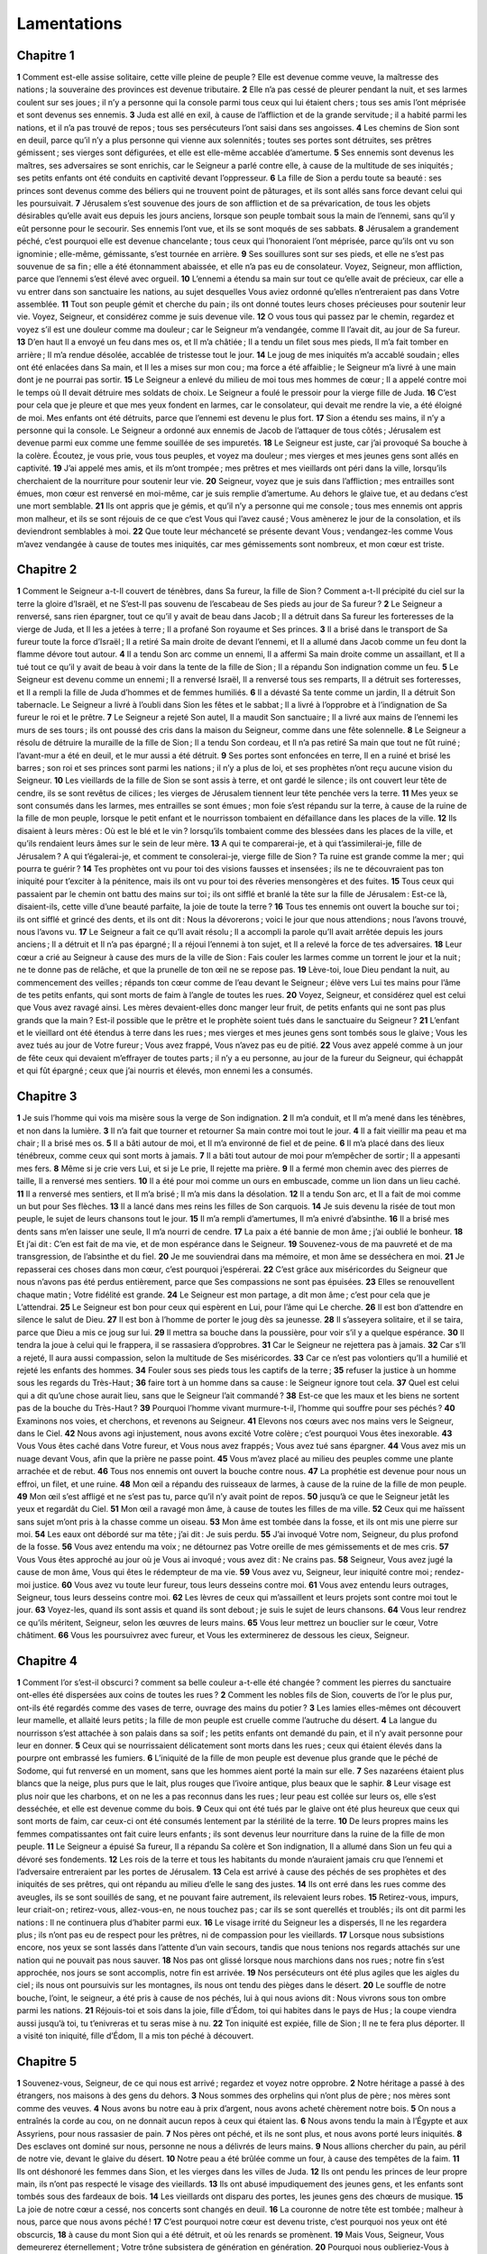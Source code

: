 Lamentations
============

Chapitre 1
----------

**1** Comment est-elle assise solitaire, cette ville pleine de peuple ? Elle est devenue comme veuve, la maîtresse des nations ; la souveraine des provinces est devenue tributaire.
**2** Elle n’a pas cessé de pleurer pendant la nuit, et ses larmes coulent sur ses joues ; il n’y a personne qui la console parmi tous ceux qui lui étaient chers ; tous ses amis l’ont méprisée et sont devenus ses ennemis.
**3** Juda est allé en exil, à cause de l’affliction et de la grande servitude ; il a habité parmi les nations, et il n’a pas trouvé de repos ; tous ses persécuteurs l’ont saisi dans ses angoisses.
**4** Les chemins de Sion sont en deuil, parce qu’il n’y a plus personne qui vienne aux solennités ; toutes ses portes sont détruites, ses prêtres gémissent ; ses vierges sont défigurées, et elle est elle-même accablée d’amertume.
**5** Ses ennemis sont devenus les maîtres, ses adversaires se sont enrichis, car le Seigneur a parlé contre elle, à cause de la multitude de ses iniquités ; ses petits enfants ont été conduits en captivité devant l’oppresseur.
**6** La fille de Sion a perdu toute sa beauté : ses princes sont devenus comme des béliers qui ne trouvent point de pâturages, et ils sont allés sans force devant celui qui les poursuivait.
**7** Jérusalem s’est souvenue des jours de son affliction et de sa prévarication, de tous les objets désirables qu’elle avait eus depuis les jours anciens, lorsque son peuple tombait sous la main de l’ennemi, sans qu’il y eût personne pour le secourir. Ses ennemis l’ont vue, et ils se sont moqués de ses sabbats.
**8** Jérusalem a grandement péché, c’est pourquoi elle est devenue chancelante ; tous ceux qui l’honoraient l’ont méprisée, parce qu’ils ont vu son ignominie ; elle-même, gémissante, s’est tournée en arrière.
**9** Ses souillures sont sur ses pieds, et elle ne s’est pas souvenue de sa fin ; elle a été étonnamment abaissée, et elle n’a pas eu de consolateur. Voyez, Seigneur, mon affliction, parce que l’ennemi s’est élevé avec orgueil.
**10** L’ennemi a étendu sa main sur tout ce qu’elle avait de précieux, car elle a vu entrer dans son sanctuaire les nations, au sujet desquelles Vous aviez ordonné qu’elles n’entreraient pas dans Votre assemblée.
**11** Tout son peuple gémit et cherche du pain ; ils ont donné toutes leurs choses précieuses pour soutenir leur vie. Voyez, Seigneur, et considérez comme je suis devenue vile.
**12** O vous tous qui passez par le chemin, regardez et voyez s’il est une douleur comme ma douleur ; car le Seigneur m’a vendangée, comme Il l’avait dit, au jour de Sa fureur.
**13** D’en haut Il a envoyé un feu dans mes os, et Il m’a châtiée ; Il a tendu un filet sous mes pieds, Il m’a fait tomber en arrière ; Il m’a rendue désolée, accablée de tristesse tout le jour.
**14** Le joug de mes iniquités m’a accablé soudain ; elles ont été enlacées dans Sa main, et Il les a mises sur mon cou ; ma force a été affaiblie ; le Seigneur m’a livré à une main dont je ne pourrai pas sortir.
**15** Le Seigneur a enlevé du milieu de moi tous mes hommes de cœur ; Il a appelé contre moi le temps où Il devait détruire mes soldats de choix. Le Seigneur a foulé le pressoir pour la vierge fille de Juda.
**16** C’est pour cela que je pleure et que mes yeux fondent en larmes, car le consolateur, qui devait me rendre la vie, a été éloigné de moi. Mes enfants ont été détruits, parce que l’ennemi est devenu le plus fort.
**17** Sion a étendu ses mains, il n’y a personne qui la console. Le Seigneur a ordonné aux ennemis de Jacob de l’attaquer de tous côtés ; Jérusalem est devenue parmi eux comme une femme souillée de ses impuretés.
**18** Le Seigneur est juste, car j’ai provoqué Sa bouche à la colère. Écoutez, je vous prie, vous tous peuples, et voyez ma douleur ; mes vierges et mes jeunes gens sont allés en captivité.
**19** J’ai appelé mes amis, et ils m’ont trompée ; mes prêtres et mes vieillards ont péri dans la ville, lorsqu’ils cherchaient de la nourriture pour soutenir leur vie.
**20** Seigneur, voyez que je suis dans l’affliction ; mes entrailles sont émues, mon cœur est renversé en moi-même, car je suis remplie d’amertume. Au dehors le glaive tue, et au dedans c’est une mort semblable.
**21** Ils ont appris que je gémis, et qu’il n’y a personne qui me console ; tous mes ennemis ont appris mon malheur, et ils se sont réjouis de ce que c’est Vous qui l’avez causé ; Vous amènerez le jour de la consolation, et ils deviendront semblables à moi.
**22** Que toute leur méchanceté se présente devant Vous ; vendangez-les comme Vous m’avez vendangée à cause de toutes mes iniquités, car mes gémissements sont nombreux, et mon cœur est triste.

Chapitre 2
----------

**1** Comment le Seigneur a-t-Il couvert de ténèbres, dans Sa fureur, la fille de Sion ? Comment a-t-Il précipité du ciel sur la terre la gloire d’Israël, et ne S’est-Il pas souvenu de l’escabeau de Ses pieds au jour de Sa fureur ?
**2** Le Seigneur a renversé, sans rien épargner, tout ce qu’il y avait de beau dans Jacob ; Il a détruit dans Sa fureur les forteresses de la vierge de Juda, et Il les a jetées à terre ; Il a profané Son royaume et Ses princes.
**3** Il a brisé dans le transport de Sa fureur toute la force d’Israël ; Il a retiré Sa main droite de devant l’ennemi, et Il a allumé dans Jacob comme un feu dont la flamme dévore tout autour.
**4** Il a tendu Son arc comme un ennemi, Il a affermi Sa main droite comme un assaillant, et Il a tué tout ce qu’il y avait de beau à voir dans la tente de la fille de Sion ; Il a répandu Son indignation comme un feu.
**5** Le Seigneur est devenu comme un ennemi ; Il a renversé Israël, Il a renversé tous ses remparts, Il a détruit ses forteresses, et Il a rempli la fille de Juda d’hommes et de femmes humiliés.
**6** Il a dévasté Sa tente comme un jardin, Il a détruit Son tabernacle. Le Seigneur a livré à l’oubli dans Sion les fêtes et le sabbat ; Il a livré à l’opprobre et à l’indignation de Sa fureur le roi et le prêtre.
**7** Le Seigneur a rejeté Son autel, Il a maudit Son sanctuaire ; Il a livré aux mains de l’ennemi les murs de ses tours ; ils ont poussé des cris dans la maison du Seigneur, comme dans une fête solennelle.
**8** Le Seigneur a résolu de détruire la muraille de la fille de Sion ; Il a tendu Son cordeau, et Il n’a pas retiré Sa main que tout ne fût ruiné ; l’avant-mur a été en deuil, et le mur aussi a été détruit.
**9** Ses portes sont enfoncées en terre, Il en a ruiné et brisé les barres ; son roi et ses princes sont parmi les nations ; il n’y a plus de loi, et ses prophètes n’ont reçu aucune vision du Seigneur.
**10** Les vieillards de la fille de Sion se sont assis à terre, et ont gardé le silence ; ils ont couvert leur tête de cendre, ils se sont revêtus de cilices ; les vierges de Jérusalem tiennent leur tête penchée vers la terre.
**11** Mes yeux se sont consumés dans les larmes, mes entrailles se sont émues ; mon foie s’est répandu sur la terre, à cause de la ruine de la fille de mon peuple, lorsque le petit enfant et le nourrisson tombaient en défaillance dans les places de la ville.
**12** Ils disaient à leurs mères : Où est le blé et le vin ? lorsqu’ils tombaient comme des blessées dans les places de la ville, et qu’ils rendaient leurs âmes sur le sein de leur mère.
**13** A qui te comparerai-je, et à qui t’assimilerai-je, fille de Jérusalem ? A qui t’égalerai-je, et comment te consolerai-je, vierge fille de Sion ? Ta ruine est grande comme la mer ; qui pourra te guérir ?
**14** Tes prophètes ont vu pour toi des visions fausses et insensées ; ils ne te découvraient pas ton iniquité pour t’exciter à la pénitence, mais ils ont vu pour toi des rêveries mensongères et des fuites.
**15** Tous ceux qui passaient par le chemin ont battu des mains sur toi ; ils ont sifflé et branlé la tête sur la fille de Jérusalem : Est-ce là, disaient-ils, cette ville d’une beauté parfaite, la joie de toute la terre ?
**16** Tous tes ennemis ont ouvert la bouche sur toi ; ils ont sifflé et grincé des dents, et ils ont dit : Nous la dévorerons ; voici le jour que nous attendions ; nous l’avons trouvé, nous l’avons vu.
**17** Le Seigneur a fait ce qu’Il avait résolu ; Il a accompli la parole qu’Il avait arrêtée depuis les jours anciens ; Il a détruit et Il n’a pas épargné ; Il a réjoui l’ennemi à ton sujet, et Il a relevé la force de tes adversaires.
**18** Leur cœur a crié au Seigneur à cause des murs de la ville de Sion : Fais couler les larmes comme un torrent le jour et la nuit ; ne te donne pas de relâche, et que la prunelle de ton œil ne se repose pas.
**19** Lève-toi, loue Dieu pendant la nuit, au commencement des veilles ; répands ton cœur comme de l’eau devant le Seigneur ; élève vers Lui tes mains pour l’âme de tes petits enfants, qui sont morts de faim à l’angle de toutes les rues.
**20** Voyez, Seigneur, et considérez quel est celui que Vous avez ravagé ainsi. Les mères devaient-elles donc manger leur fruit, de petits enfants qui ne sont pas plus grands que la main ? Est-il possible que le prêtre et le prophète soient tués dans le sanctuaire du Seigneur ?
**21** L’enfant et le vieillard ont été étendus à terre dans les rues ; mes vierges et mes jeunes gens sont tombés sous le glaive ; Vous les avez tués au jour de Votre fureur ; Vous avez frappé, Vous n’avez pas eu de pitié.
**22** Vous avez appelé comme à un jour de fête ceux qui devaient m’effrayer de toutes parts ; il n’y a eu personne, au jour de la fureur du Seigneur, qui échappât et qui fût épargné ; ceux que j’ai nourris et élevés, mon ennemi les a consumés.

Chapitre 3
----------

**1** Je suis l’homme qui vois ma misère sous la verge de Son indignation.
**2** Il m’a conduit, et Il m’a mené dans les ténèbres, et non dans la lumière.
**3** Il n’a fait que tourner et retourner Sa main contre moi tout le jour.
**4** Il a fait vieillir ma peau et ma chair ; Il a brisé mes os.
**5** Il a bâti autour de moi, et Il m’a environné de fiel et de peine.
**6** Il m’a placé dans des lieux ténébreux, comme ceux qui sont morts à jamais.
**7** Il a bâti tout autour de moi pour m’empêcher de sortir ; Il a appesanti mes fers.
**8** Même si je crie vers Lui, et si je Le prie, Il rejette ma prière.
**9** Il a fermé mon chemin avec des pierres de taille, Il a renversé mes sentiers.
**10** Il a été pour moi comme un ours en embuscade, comme un lion dans un lieu caché.
**11** Il a renversé mes sentiers, et Il m’a brisé ; Il m’a mis dans la désolation.
**12** Il a tendu Son arc, et Il a fait de moi comme un but pour Ses flèches.
**13** Il a lancé dans mes reins les filles de Son carquois.
**14** Je suis devenu la risée de tout mon peuple, le sujet de leurs chansons tout le jour.
**15** Il m’a rempli d’amertumes, Il m’a enivré d’absinthe.
**16** Il a brisé mes dents sans m’en laisser une seule, Il m’a nourri de cendre.
**17** La paix a été bannie de mon âme ; j’ai oublié le bonheur.
**18** Et j’ai dit : C’en est fait de ma vie, et de mon espérance dans le Seigneur.
**19** Souvenez-vous de ma pauvreté et de ma transgression, de l’absinthe et du fiel.
**20** Je me souviendrai dans ma mémoire, et mon âme se desséchera en moi.
**21** Je repasserai ces choses dans mon cœur, c’est pourquoi j’espérerai.
**22** C’est grâce aux miséricordes du Seigneur que nous n’avons pas été perdus entièrement, parce que Ses compassions ne sont pas épuisées.
**23** Elles se renouvellent chaque matin ; Votre fidélité est grande.
**24** Le Seigneur est mon partage, a dit mon âme ; c’est pour cela que je L’attendrai.
**25** Le Seigneur est bon pour ceux qui espèrent en Lui, pour l’âme qui Le cherche.
**26** Il est bon d’attendre en silence le salut de Dieu.
**27** Il est bon à l’homme de porter le joug dès sa jeunesse.
**28** Il s’asseyera solitaire, et il se taira, parce que Dieu a mis ce joug sur lui.
**29** Il mettra sa bouche dans la poussière, pour voir s’il y a quelque espérance.
**30** Il tendra la joue à celui qui le frappera, il se rassasiera d’opprobres.
**31** Car le Seigneur ne rejettera pas à jamais.
**32** Car s’Il a rejeté, Il aura aussi compassion, selon la multitude de Ses miséricordes.
**33** Car ce n’est pas volontiers qu’Il a humilié et rejeté les enfants des hommes.
**34** Fouler sous ses pieds tous les captifs de la terre ;
**35** refuser la justice à un homme sous les regards du Très-Haut ;
**36** faire tort à un homme dans sa cause : le Seigneur ignore tout cela.
**37** Quel est celui qui a dit qu’une chose aurait lieu, sans que le Seigneur l’ait commandé ?
**38** Est-ce que les maux et les biens ne sortent pas de la bouche du Très-Haut ?
**39** Pourquoi l’homme vivant murmure-t-il, l’homme qui souffre pour ses péchés ?
**40** Examinons nos voies, et cherchons, et revenons au Seigneur.
**41** Elevons nos cœurs avec nos mains vers le Seigneur, dans le Ciel.
**42** Nous avons agi injustement, nous avons excité Votre colère ; c’est pourquoi Vous êtes inexorable.
**43** Vous Vous êtes caché dans Votre fureur, et Vous nous avez frappés ; Vous avez tué sans épargner.
**44** Vous avez mis un nuage devant Vous, afin que la prière ne passe point.
**45** Vous m’avez placé au milieu des peuples comme une plante arrachée et de rebut.
**46** Tous nos ennemis ont ouvert la bouche contre nous.
**47** La prophétie est devenue pour nous un effroi, un filet, et une ruine.
**48** Mon œil a répandu des ruisseaux de larmes, à cause de la ruine de la fille de mon peuple.
**49** Mon œil s’est affligé et ne s’est pas tu, parce qu’il n’y avait point de repos.
**50** jusqu’à ce que le Seigneur jetât les yeux et regardât du Ciel.
**51** Mon œil a ravagé mon âme, à cause de toutes les filles de ma ville.
**52** Ceux qui me haïssent sans sujet m’ont pris à la chasse comme un oiseau.
**53** Mon âme est tombée dans la fosse, et ils ont mis une pierre sur moi.
**54** Les eaux ont débordé sur ma tête ; j’ai dit : Je suis perdu.
**55** J’ai invoqué Votre nom, Seigneur, du plus profond de la fosse.
**56** Vous avez entendu ma voix ; ne détournez pas Votre oreille de mes gémissements et de mes cris.
**57** Vous Vous êtes approché au jour où je Vous ai invoqué ; vous avez dit : Ne crains pas.
**58** Seigneur, Vous avez jugé la cause de mon âme, Vous qui êtes le rédempteur de ma vie.
**59** Vous avez vu, Seigneur, leur iniquité contre moi ; rendez-moi justice.
**60** Vous avez vu toute leur fureur, tous leurs desseins contre moi.
**61** Vous avez entendu leurs outrages, Seigneur, tous leurs desseins contre moi.
**62** Les lèvres de ceux qui m’assaillent et leurs projets sont contre moi tout le jour.
**63** Voyez-les, quand ils sont assis et quand ils sont debout ; je suis le sujet de leurs chansons.
**64** Vous leur rendrez ce qu’ils méritent, Seigneur, selon les œuvres de leurs mains.
**65** Vous leur mettrez un bouclier sur le cœur, Votre châtiment.
**66** Vous les poursuivrez avec fureur, et Vous les exterminerez de dessous les cieux, Seigneur.

Chapitre 4
----------

**1** Comment l’or s’est-il obscurci ? comment sa belle couleur a-t-elle été changée ? comment les pierres du sanctuaire ont-elles été dispersées aux coins de toutes les rues ?
**2** Comment les nobles fils de Sion, couverts de l’or le plus pur, ont-ils été regardés comme des vases de terre, ouvrage des mains du potier ?
**3** Les lamies elles-mêmes ont découvert leur mamelle, et allaité leurs petits ; la fille de mon peuple est cruelle comme l’autruche du désert.
**4** La langue du nourrisson s’est attachée à son palais dans sa soif ; les petits enfants ont demandé du pain, et il n’y avait personne pour leur en donner.
**5** Ceux qui se nourrissaient délicatement sont morts dans les rues ; ceux qui étaient élevés dans la pourpre ont embrassé les fumiers.
**6** L’iniquité de la fille de mon peuple est devenue plus grande que le péché de Sodome, qui fut renversé en un moment, sans que les hommes aient porté la main sur elle.
**7** Ses nazaréens étaient plus blancs que la neige, plus purs que le lait, plus rouges que l’ivoire antique, plus beaux que le saphir.
**8** Leur visage est plus noir que les charbons, et on ne les a pas reconnus dans les rues ; leur peau est collée sur leurs os, elle s’est desséchée, et elle est devenue comme du bois.
**9** Ceux qui ont été tués par le glaive ont été plus heureux que ceux qui sont morts de faim, car ceux-ci ont été consumés lentement par la stérilité de la terre.
**10** De leurs propres mains les femmes compatissantes ont fait cuire leurs enfants ; ils sont devenus leur nourriture dans la ruine de la fille de mon peuple.
**11** Le Seigneur a épuisé Sa fureur, Il a répandu Sa colère et Son indignation, Il a allumé dans Sion un feu qui a dévoré ses fondements.
**12** Les rois de la terre et tous les habitants du monde n’auraient jamais cru que l’ennemi et l’adversaire entreraient par les portes de Jérusalem.
**13** Cela est arrivé à cause des péchés de ses prophètes et des iniquités de ses prêtres, qui ont répandu au milieu d’elle le sang des justes.
**14** Ils ont erré dans les rues comme des aveugles, ils se sont souillés de sang, et ne pouvant faire autrement, ils relevaient leurs robes.
**15** Retirez-vous, impurs, leur criait-on ; retirez-vous, allez-vous-en, ne nous touchez pas ; car ils se sont querellés et troublés ; ils ont dit parmi les nations : Il ne continuera plus d’habiter parmi eux.
**16** Le visage irrité du Seigneur les a dispersés, Il ne les regardera plus ; ils n’ont pas eu de respect pour les prêtres, ni de compassion pour les vieillards.
**17** Lorsque nous subsistions encore, nos yeux se sont lassés dans l’attente d’un vain secours, tandis que nous tenions nos regards attachés sur une nation qui ne pouvait pas nous sauver.
**18** Nos pas ont glissé lorsque nous marchions dans nos rues ; notre fin s’est approchée, nos jours se sont accomplis, notre fin est arrivée.
**19** Nos persécuteurs ont été plus agiles que les aigles du ciel ; ils nous ont poursuivis sur les montagnes, ils nous ont tendu des pièges dans le désert.
**20** Le souffle de notre bouche, l’oint, le seigneur, a été pris à cause de nos péchés, lui à qui nous avions dit : Nous vivrons sous ton ombre parmi les nations.
**21** Réjouis-toi et sois dans la joie, fille d’Édom, toi qui habites dans le pays de Hus ; la coupe viendra aussi jusqu’à toi, tu t’enivreras et tu seras mise à nu.
**22** Ton iniquité est expiée, fille de Sion ; Il ne te fera plus déporter. Il a visité ton iniquité, fille d’Édom, Il a mis ton péché à découvert.

Chapitre 5
----------

**1** Souvenez-vous, Seigneur, de ce qui nous est arrivé ; regardez et voyez notre opprobre.
**2** Notre héritage a passé à des étrangers, nos maisons à des gens du dehors.
**3** Nous sommes des orphelins qui n’ont plus de père ; nos mères sont comme des veuves.
**4** Nous avons bu notre eau à prix d’argent, nous avons acheté chèrement notre bois.
**5** On nous a entraînés la corde au cou, on ne donnait aucun repos à ceux qui étaient las.
**6** Nous avons tendu la main à l’Égypte et aux Assyriens, pour nous rassasier de pain.
**7** Nos pères ont péché, et ils ne sont plus, et nous avons porté leurs iniquités.
**8** Des esclaves ont dominé sur nous, personne ne nous a délivrés de leurs mains.
**9** Nous allions chercher du pain, au péril de notre vie, devant le glaive du désert.
**10** Notre peau a été brûlée comme un four, à cause des tempêtes de la faim.
**11** Ils ont déshonoré les femmes dans Sion, et les vierges dans les villes de Juda.
**12** Ils ont pendu les princes de leur propre main, ils n’ont pas respecté le visage des vieillards.
**13** Ils ont abusé impudiquement des jeunes gens, et les enfants sont tombés sous des fardeaux de bois.
**14** Les vieillards ont disparu des portes, les jeunes gens des chœurs de musique.
**15** La joie de notre cœur a cessé, nos concerts sont changés en deuil.
**16** La couronne de notre tête est tombée ; malheur à nous, parce que nous avons péché !
**17** C’est pourquoi notre cœur est devenu triste, c’est pourquoi nos yeux ont été obscurcis,
**18** à cause du mont Sion qui a été détruit, et où les renards se promènent.
**19** Mais Vous, Seigneur, Vous demeurerez éternellement ; Votre trône subsistera de génération en génération.
**20** Pourquoi nous oublieriez-Vous à jamais ? pourquoi nous abandonneriez-Vous pour toujours ?
**21** Convertissez-nous à Vous, Seigneur, et nous nous convertirons ; renouvelez nos jours, comme ils étaient au commencement.
**22** Mais Vous nous avez rejetés et repoussés ; Vous Vous êtes violemment irrité contre nous.
